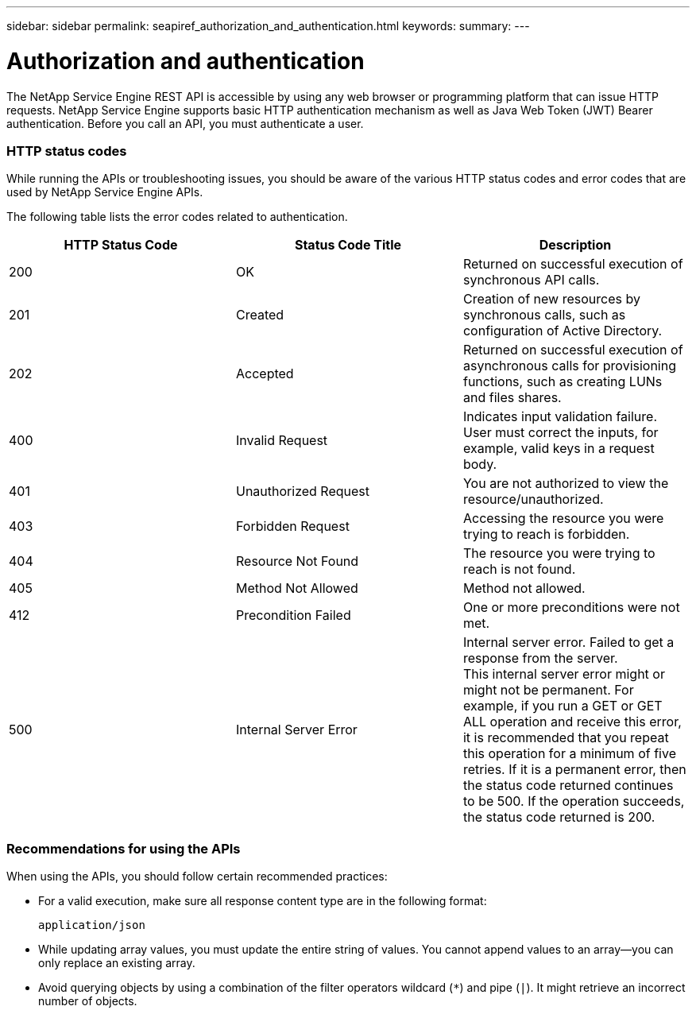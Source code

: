 ---
sidebar: sidebar
permalink: seapiref_authorization_and_authentication.html
keywords:
summary:
---

= Authorization and authentication
:hardbreaks:
:nofooter:
:icons: font
:linkattrs:
:imagesdir: ./media/

//
// This file was created with NDAC Version 2.0 (August 17, 2020)
//
// 2020-10-19 09:25:08.988624
//

[.lead]
The NetApp Service Engine REST API is accessible by using any web browser or programming platform that can issue HTTP requests. NetApp Service Engine supports basic HTTP authentication mechanism as well as Java Web Token (JWT) Bearer authentication. Before you call an API, you must authenticate a user.

=== HTTP status codes

While running the APIs or troubleshooting issues, you should be aware of the various HTTP status codes and error codes that are used by NetApp Service Engine APIs.

The following table lists the error codes related to authentication.

|===
|HTTP Status Code |Status Code Title |Description

|200
|OK
|Returned on successful execution of synchronous API calls.
|201
|Created
|Creation of new resources by synchronous calls, such as configuration of Active Directory.
|202
|Accepted
|Returned on successful execution of asynchronous calls for provisioning functions, such as creating LUNs and files shares.
|400
|Invalid Request
|Indicates input validation failure. User must correct the inputs, for example, valid keys in a request body.
|401
|Unauthorized Request
|You are not authorized to view the resource/unauthorized.
|403
|Forbidden Request
|Accessing the resource you were trying to reach is forbidden.
|404
|Resource Not Found
|The resource you were trying to reach is not found.
|405
|Method Not Allowed
|Method not allowed.
|412
|Precondition Failed
|One or more preconditions were not met.

|500
|Internal Server Error
|Internal server error. Failed to get a response from the server.
This internal server error might or might not be permanent. For example, if you run a GET or GET ALL operation and receive this error, it is recommended that you repeat this operation for a minimum of five retries. If it is a permanent error, then the status code returned continues to be 500. If the operation succeeds, the status code returned is 200.
|===

=== Recommendations for using the APIs

When using the APIs, you should follow certain recommended practices:

* For a valid execution, make sure all response content type are in the following format:
+
....
application/json
....

* While updating array values, you must update the entire string of values. You cannot append values to an array—you can only replace an existing array.
* Avoid querying objects by using a combination of the filter operators wildcard (`*`) and pipe (`|`). It might retrieve an incorrect number of objects.
